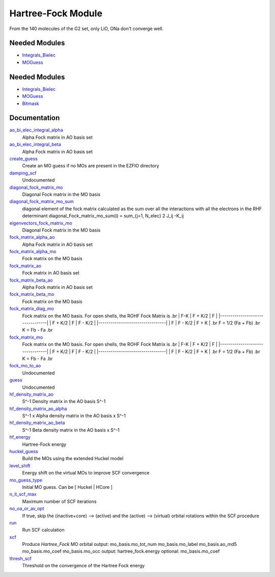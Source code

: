 ===================
Hartree-Fock Module
===================

From the 140 molecules of the G2 set, only LiO, ONa don't converge well.

Needed Modules
==============

.. Do not edit this section It was auto-generated
.. by the `update_README.py` script.

.. image:: tree_dependency.png

* `Integrals_Bielec <http://github.com/LCPQ/quantum_package/tree/master/src/Integrals_Bielec>`_
* `MOGuess <http://github.com/LCPQ/quantum_package/tree/master/src/MOGuess>`_

Needed Modules
==============
.. Do not edit this section It was auto-generated
.. by the `update_README.py` script.


.. image:: tree_dependency.png

* `Integrals_Bielec <http://github.com/LCPQ/quantum_package/tree/master/src/Integrals_Bielec>`_
* `MOGuess <http://github.com/LCPQ/quantum_package/tree/master/src/MOGuess>`_
* `Bitmask <http://github.com/LCPQ/quantum_package/tree/master/src/Bitmask>`_

Documentation
=============
.. Do not edit this section It was auto-generated
.. by the `update_README.py` script.


`ao_bi_elec_integral_alpha <http://github.com/LCPQ/quantum_package/tree/master/plugins/Hartree_Fock/Fock_matrix.irp.f#L103>`_
  Alpha Fock matrix in AO basis set


`ao_bi_elec_integral_beta <http://github.com/LCPQ/quantum_package/tree/master/plugins/Hartree_Fock/Fock_matrix.irp.f#L104>`_
  Alpha Fock matrix in AO basis set


`create_guess <http://github.com/LCPQ/quantum_package/tree/master/plugins/Hartree_Fock/SCF.irp.f#L13>`_
  Create an MO guess if no MOs are present in the EZFIO directory


`damping_scf <http://github.com/LCPQ/quantum_package/tree/master/plugins/Hartree_Fock/damping_SCF.irp.f#L1>`_
  Undocumented


`diagonal_fock_matrix_mo <http://github.com/LCPQ/quantum_package/tree/master/plugins/Hartree_Fock/diagonalize_fock.irp.f#L1>`_
  Diagonal Fock matrix in the MO basis


`diagonal_fock_matrix_mo_sum <http://github.com/LCPQ/quantum_package/tree/master/plugins/Hartree_Fock/diagonalize_fock.irp.f#L95>`_
  diagonal element of the fock matrix calculated as the sum over all the interactions
  with all the electrons in the RHF determinant
  diagonal_Fock_matrix_mo_sum(i) = sum_{j=1, N_elec} 2 J_ij -K_ij


`eigenvectors_fock_matrix_mo <http://github.com/LCPQ/quantum_package/tree/master/plugins/Hartree_Fock/diagonalize_fock.irp.f#L2>`_
  Diagonal Fock matrix in the MO basis


`fock_matrix_alpha_ao <http://github.com/LCPQ/quantum_package/tree/master/plugins/Hartree_Fock/Fock_matrix.irp.f#L84>`_
  Alpha Fock matrix in AO basis set


`fock_matrix_alpha_mo <http://github.com/LCPQ/quantum_package/tree/master/plugins/Hartree_Fock/Fock_matrix.irp.f#L268>`_
  Fock matrix on the MO basis


`fock_matrix_ao <http://github.com/LCPQ/quantum_package/tree/master/plugins/Hartree_Fock/Fock_matrix.irp.f#L326>`_
  Fock matrix in AO basis set


`fock_matrix_beta_ao <http://github.com/LCPQ/quantum_package/tree/master/plugins/Hartree_Fock/Fock_matrix.irp.f#L85>`_
  Alpha Fock matrix in AO basis set


`fock_matrix_beta_mo <http://github.com/LCPQ/quantum_package/tree/master/plugins/Hartree_Fock/Fock_matrix.irp.f#L288>`_
  Fock matrix on the MO basis


`fock_matrix_diag_mo <http://github.com/LCPQ/quantum_package/tree/master/plugins/Hartree_Fock/Fock_matrix.irp.f#L2>`_
  Fock matrix on the MO basis.
  For open shells, the ROHF Fock Matrix is
  .br
  |   F-K    |  F + K/2  |    F     |
  |---------------------------------|
  | F + K/2  |     F     |  F - K/2 |
  |---------------------------------|
  |    F     |  F - K/2  |  F + K   |
  .br
  F = 1/2 (Fa + Fb)
  .br
  K = Fb - Fa
  .br


`fock_matrix_mo <http://github.com/LCPQ/quantum_package/tree/master/plugins/Hartree_Fock/Fock_matrix.irp.f#L1>`_
  Fock matrix on the MO basis.
  For open shells, the ROHF Fock Matrix is
  .br
  |   F-K    |  F + K/2  |    F     |
  |---------------------------------|
  | F + K/2  |     F     |  F - K/2 |
  |---------------------------------|
  |    F     |  F - K/2  |  F + K   |
  .br
  F = 1/2 (Fa + Fb)
  .br
  K = Fb - Fa
  .br


`fock_mo_to_ao <http://github.com/LCPQ/quantum_package/tree/master/plugins/Hartree_Fock/Fock_matrix.irp.f#L388>`_
  Undocumented


`guess <http://github.com/LCPQ/quantum_package/tree/master/plugins/Hartree_Fock/Huckel_guess.irp.f#L1>`_
  Undocumented


`hf_density_matrix_ao <http://github.com/LCPQ/quantum_package/tree/master/plugins/Hartree_Fock/HF_density_matrix_ao.irp.f#L27>`_
  S^-1 Density matrix in the AO basis S^-1


`hf_density_matrix_ao_alpha <http://github.com/LCPQ/quantum_package/tree/master/plugins/Hartree_Fock/HF_density_matrix_ao.irp.f#L1>`_
  S^-1 x Alpha density matrix in the AO basis x S^-1


`hf_density_matrix_ao_beta <http://github.com/LCPQ/quantum_package/tree/master/plugins/Hartree_Fock/HF_density_matrix_ao.irp.f#L14>`_
  S^-1 Beta density matrix in the AO basis x S^-1


`hf_energy <http://github.com/LCPQ/quantum_package/tree/master/plugins/Hartree_Fock/Fock_matrix.irp.f#L307>`_
  Hartree-Fock energy


`huckel_guess <http://github.com/LCPQ/quantum_package/tree/master/plugins/Hartree_Fock/huckel.irp.f#L1>`_
  Build the MOs using the extended Huckel model


`level_shift <http://github.com/LCPQ/quantum_package/tree/master/plugins/Hartree_Fock/ezfio_interface.irp.f#L25>`_
  Energy shift on the virtual MOs to improve SCF convergence


`mo_guess_type <http://github.com/LCPQ/quantum_package/tree/master/plugins/Hartree_Fock/ezfio_interface.irp.f#L6>`_
  Initial MO guess. Can be [ Huckel | HCore ]


`n_it_scf_max <http://github.com/LCPQ/quantum_package/tree/master/plugins/Hartree_Fock/ezfio_interface.irp.f#L63>`_
  Maximum number of SCF iterations


`no_oa_or_av_opt <http://github.com/LCPQ/quantum_package/tree/master/plugins/Hartree_Fock/ezfio_interface.irp.f#L82>`_
  If true, skip the (inactive+core) --> (active) and the (active) --> (virtual) orbital rotations within the SCF procedure


`run <http://github.com/LCPQ/quantum_package/tree/master/plugins/Hartree_Fock/SCF.irp.f#L38>`_
  Run SCF calculation


`scf <http://github.com/LCPQ/quantum_package/tree/master/plugins/Hartree_Fock/SCF.irp.f#L1>`_
  Produce `Hartree_Fock` MO orbital
  output: mo_basis.mo_tot_num mo_basis.mo_label mo_basis.ao_md5 mo_basis.mo_coef mo_basis.mo_occ
  output: hartree_fock.energy
  optional: mo_basis.mo_coef


`thresh_scf <http://github.com/LCPQ/quantum_package/tree/master/plugins/Hartree_Fock/ezfio_interface.irp.f#L44>`_
  Threshold on the convergence of the Hartree Fock energy

